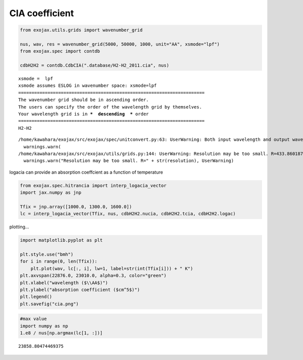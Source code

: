 CIA coefficient
===============

.. code:: ipython3

    from exojax.utils.grids import wavenumber_grid
    
    nus, wav, res = wavenumber_grid(5000, 50000, 1000, unit="AA", xsmode="lpf")
    from exojax.spec import contdb
    
    cdbH2H2 = contdb.CdbCIA(".database/H2-H2_2011.cia", nus)


.. parsed-literal::

    xsmode =  lpf
    xsmode assumes ESLOG in wavenumber space: xsmode=lpf
    ======================================================================
    The wavenumber grid should be in ascending order.
    The users can specify the order of the wavelength grid by themselves.
    Your wavelength grid is in ***  descending  *** order
    ======================================================================
    H2-H2


.. parsed-literal::

    /home/kawahara/exojax/src/exojax/spec/unitconvert.py:63: UserWarning: Both input wavelength and output wavenumber are in ascending order.
      warnings.warn(
    /home/kawahara/exojax/src/exojax/utils/grids.py:144: UserWarning: Resolution may be too small. R=433.86018742134854
      warnings.warn("Resolution may be too small. R=" + str(resolution), UserWarning)


logacia can provide an absorption coeffcient as a function of
temperature

.. code:: ipython3

    from exojax.spec.hitrancia import interp_logacia_vector
    import jax.numpy as jnp
    
    Tfix = jnp.array([1000.0, 1300.0, 1600.0])
    lc = interp_logacia_vector(Tfix, nus, cdbH2H2.nucia, cdbH2H2.tcia, cdbH2H2.logac)

plotting…

.. code:: ipython3

    import matplotlib.pyplot as plt
    
    plt.style.use("bmh")
    for i in range(0, len(Tfix)):
        plt.plot(wav, lc[:, i], lw=1, label=str(int(Tfix[i])) + " K")
    plt.axvspan(22876.0, 23010.0, alpha=0.3, color="green")
    plt.xlabel("wavelength ($\\AA$)")
    plt.ylabel("absorption coefficient ($cm^5$)")
    plt.legend()
    plt.savefig("cia.png")



.. image:: CIA_opacity_files/CIA_opacity_5_0.png


.. code:: ipython3

    #max value
    import numpy as np
    1.e8 / nus[np.argmax(lc[1, :])]





.. parsed-literal::

    23858.80474469375


